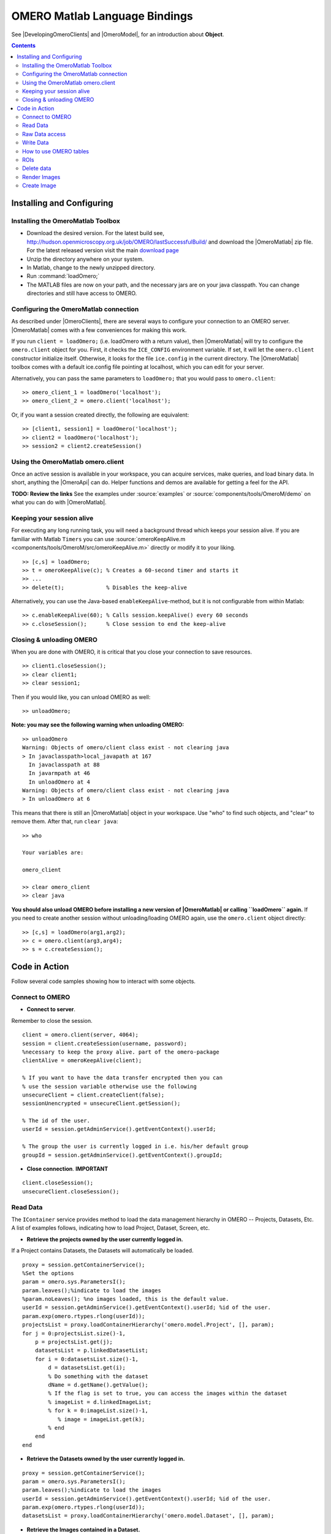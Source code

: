 .. _developers/Omero/Matlab:

OMERO Matlab Language Bindings
==============================

See |DevelopingOmeroClients| and |OmeroModel|, for an introduction about
**Object**.

.. contents::

Installing and Configuring
--------------------------

Installing the OmeroMatlab Toolbox
~~~~~~~~~~~~~~~~~~~~~~~~~~~~~~~~~~

-  Download the desired version. For the latest build see,
   `<http://hudson.openmicroscopy.org.uk/job/OMERO/lastSuccessfulBuild/>`_
   and download the |OmeroMatlab| zip file. For
   the latest released version visit the main `download page
   <http://www.openmicroscopy.org/site/support/omero4/downloads>`_
-  Unzip the directory anywhere on your system.
-  In Matlab, change to the newly unzipped directory.
-  Run :command:`loadOmero;`
-  The MATLAB files are now on your path, and the necessary jars are on
   your java classpath. You can change directories and still have access
   to OMERO.

Configuring the OmeroMatlab connection
~~~~~~~~~~~~~~~~~~~~~~~~~~~~~~~~~~~~~~

As described under |OmeroClients|, there are
several ways to configure your connection to an OMERO server.
|OmeroMatlab| comes with a few conveniences for
making this work.

If you run ``client = loadOmero;`` (i.e. loadOmero with a return value),
then |OmeroMatlab| will try to configure the
``omero.client`` object for you. First, it checks the ``ICE_CONFIG``
environment variable. If set, it will let the ``omero.client``
constructor initialize itself. Otherwise, it looks for the file
``ice.config`` in the current directory. The
|OmeroMatlab| toolbox comes with a default
ice.config file pointing at localhost, which you can edit for your
server.

Alternatively, you can pass the same parameters to ``loadOmero;`` that
you would pass to ``omero.client``:

::

    >> omero_client_1 = loadOmero('localhost');
    >> omero_client_2 = omero.client('localhost');

Or, if you want a session created directly, the following are
equivalent:

::

    >> [client1, session1] = loadOmero('localhost');
    >> client2 = loadOmero('localhost');
    >> session2 = client2.createSession()

Using the OmeroMatlab omero.client
~~~~~~~~~~~~~~~~~~~~~~~~~~~~~~~~~~

Once an active session is available in your workspace, you can acquire
services, make queries, and load binary data. In short, anything the
|OmeroApi| can do. Helper functions and demos are
available for getting a feel for the API.

**TODO: Review the links** See the examples under
:source:`examples` or :source:`components/tools/OmeroM/demo`
on what you can do with |OmeroMatlab|.

Keeping your session alive
~~~~~~~~~~~~~~~~~~~~~~~~~~

For executing any long running task, you will need a background thread
which keeps your session alive. If you are familiar with Matlab
``Timers`` you can use
:source:`omeroKeepAlive.m <components/tools/OmeroM/src/omeroKeepAlive.m>`
directly or modify it to your liking.

::

    >> [c,s] = loadOmero;
    >> t = omeroKeepAlive(c); % Creates a 60-second timer and starts it
    >> ...
    >> delete(t);             % Disables the keep-alive

Alternatively, you can use the Java-based ``enableKeepAlive``-method,
but it is not configurable from within Matlab:

::

    >> c.enableKeepAlive(60); % Calls session.keepAlive() every 60 seconds
    >> c.closeSession();      % Close session to end the keep-alive

Closing & unloading OMERO
~~~~~~~~~~~~~~~~~~~~~~~~~

When you are done with OMERO, it is critical that you close your
connection to save resources.

::

    >> client1.closeSession();
    >> clear client1;
    >> clear session1;

Then if you would like, you can unload OMERO as well:

::

    >> unloadOmero;

**Note: you may see the following warning when unloading OMERO:**

::

    >> unloadOmero
    Warning: Objects of omero/client class exist - not clearing java
    > In javaclasspath>local_javapath at 167
      In javaclasspath at 88
      In javarmpath at 46
      In unloadOmero at 4
    Warning: Objects of omero/client class exist - not clearing java
    > In unloadOmero at 6

This means that there is still an |OmeroMatlab|
object in your workspace. Use "who" to find such objects, and "clear" to
remove them. After that, run ``clear java``:

::

    >> who

    Your variables are:

    omero_client

    >> clear omero_client
    >> clear java

**You should also unload OMERO before installing a new version of
|OmeroMatlab| or calling ``loadOmero`` again.**
If you need to create another session without unloading/loading OMERO
again, use the ``omero.client`` object directly:

::

    >> [c,s] = loadOmero(arg1,arg2);
    >> c = omero.client(arg3,arg4);
    >> s = c.createSession();


Code in Action
--------------

Follow several code samples showing how to interact with some objects.

Connect to OMERO
~~~~~~~~~~~~~~~~

-  **Connect to server**.

Remember to close the session.

::

    client = omero.client(server, 4064); 
    session = client.createSession(username, password);
    %necessary to keep the proxy alive. part of the omero-package
    clientAlive = omeroKeepAlive(client); 

    % If you want to have the data transfer encrypted then you can 
    % use the session variable otherwise use the following 
    unsecureClient = client.createClient(false);
    sessionUnencrypted = unsecureClient.getSession();

    % The id of the user.
    userId = session.getAdminService().getEventContext().userId;

    % The group the user is currently logged in i.e. his/her default group
    groupId = session.getAdminService().getEventContext().groupId;

-  **Close connection**. **IMPORTANT**

::

    client.closeSession();
    unsecureClient.closeSession();

Read Data
~~~~~~~~~

The ``IContainer`` service provides method to load the data management
hierarchy in OMERO -- Projects, Datasets, Etc. A list of examples
follows, indicating how to load Project, Dataset, Screen, etc.

-  **Retrieve the projects owned by the user currently logged in.**

If a Project contains Datasets, the Datasets will automatically be
loaded.

::

    proxy = session.getContainerService();
    %Set the options
    param = omero.sys.ParametersI();
    param.leaves();%indicate to load the images
    %param.noLeaves(); %no images loaded, this is the default value.
    userId = session.getAdminService().getEventContext().userId; %id of the user.
    param.exp(omero.rtypes.rlong(userId));
    projectsList = proxy.loadContainerHierarchy('omero.model.Project', [], param);
    for j = 0:projectsList.size()-1,
        p = projectsList.get(j);
        datasetsList = p.linkedDatasetList;
        for i = 0:datasetsList.size()-1,
            d = datasetsList.get(i);
            % Do something with the dataset 
            dName = d.getName().getValue();
            % If the flag is set to true, you can access the images within the dataset
            % imageList = d.linkedImageList;
            % for k = 0:imageList.size()-1,
               % image = imageList.get(k);
            % end
        end
    end 

-  **Retrieve the Datasets owned by the user currently logged in.**

::

    proxy = session.getContainerService();
    param = omero.sys.ParametersI();
    param.leaves();%indicate to load the images
    userId = session.getAdminService().getEventContext().userId; %id of the user.
    param.exp(omero.rtypes.rlong(userId));
    datasetsList = proxy.loadContainerHierarchy('omero.model.Dataset', [], param);

-  **Retrieve the Images contained in a Dataset.**

::

    proxy = session.getContainerService();
    ids = java.util.ArrayList();
    ids.add(datasetId); %add the id of the dataset.
    param = omero.sys.ParametersI();
    param.leaves(); % indicate to load the images.
    list = proxy.loadContainerHierarchy('omero.model.Dataset', ids, param);
    dataset = list.get(0);
    imageList = dataset.linkedImageList; % The images in the dataset.

-  **Retrieve an image if the identifier is known.**

::

    ids = java.util.ArrayList();
    ids.add(imageId); %add the id of the image.

    proxy = session.getContainerService();
    list = proxy.getImages('omero.model.Image', ids, omero.sys.ParametersI());
    image = list.get(0);

-  **Access information about the image for example to draw it**.

The model is as follows: Image-Pixels i.e. to access valuable data about
the image you need to use the pixels object. We now only support one set
of pixels per image (it used to be more!).

::

    pixelsList = image.copyPixels();
    for k = 0:pixelsList.size()-1,
       pixels = pixelsList.get(k);
       sizeZ = pixels.getSizeZ().getValue(); % The number of z-sections.
       sizeT = pixels.getSizeT().getValue(); % The number of timepoints.
       sizeC = pixels.getSizeC().getValue(); % The number of channels.
       sizeX = pixels.getSizeX().getValue(); % The number of pixels along the X-axis.
       sizeY = pixels.getSizeY().getValue(); % The number of pixels along the Y-axis.
    end

-  **Retrieve Screening data owned by the user currently logged in**.

To learn about the model go to
`ScreenPlateWell </ome/wiki/ScreenPlateWell>`_. Note that the wells are
not loaded.

::

    proxy = session.getContainerService();
    userId = session.getAdminService().getEventContext().userId; %id of the user.
    param = omero.sys.ParametersI;
    param.exp(omero.rtypes.rlong(userId)); %load data for a given user.

    screenList = proxy.loadContainerHierarchy('omero.model.Screen', [], param);
    for j = 0:screenList.size()-1,
    screen = screenList.get(j);
    platesList = screen.linkedPlateList;
    for i = 0:platesList.size()-1,
        plate = platesList.get(i);
        plateAcquisitionList = plate.copyPlateAcquisitions();
        for k = 0:plateAcquisitionList.size()-1,
          pa = plateAcquisitionList.get(i);
        end
    end

-  **Retrieve Wells within a Plate**, see
   `ScreenPlateWell </ome/wiki/ScreenPlateWell>`_.

Given a plate ID, load the wells. You will have to use the
``findAllByQuery`` method.

::

    wellList = session.getQueryService().findAllByQuery(
    ['select well from Well as well '...
    'left outer join fetch well.plate as pt '...
    'left outer join fetch well.wellSamples as ws '...
    'left outer join fetch ws.plateAcquisition as pa '...
    'left outer join fetch ws.image as img '...
    'left outer join fetch img.pixels as pix '...
    'left outer join fetch pix.pixelsType as pt '...
    'where well.plate.id = ', num2str(plateId)], []);
    for j = 0:wellList.size()-1,
        well = wellList.get(j);
        wellsSampleList = well.copyWellSamples();
        well.getId().getValue()
        for i = 0:wellsSampleList.size()-1,
            ws = wellsSampleList.get(i);
            ws.getId().getValue()
            pa = ws.getPlateAcquisition();
        end
    end 

Raw Data access
~~~~~~~~~~~~~~~

You can retrieve data, plane by plane or retrieve a stack.

-  **Retrieve a given plane**.

This is useful when you need the pixels intensity.

::

    % To retrieve the pixels, see above.
    sizeZ = pixels.getSizeZ().getValue();
    sizeT = pixels.getSizeT().getValue();
    sizeC = pixels.getSizeC().getValue();
    pixelsId = pixels.getId().getValue();
    store = session.createRawPixelsStore(); 
    store.setPixelsId(pixelsId, false);
    for z = 0:sizeZ-1,
       for t = 0:sizeT-1,
          for c = 0:sizeC-1,
              plane = store.getPlane(z, c, t);
              tPlane = toMatrix(plane, pixels);
              % do something with the plane
          end
       end
    end
    % close the store
    store.close();

-  **Retrieve a given tile**.

::

    % To retrieve the pixels, see above.
    sizeZ = pixels.getSizeZ().getValue();
    sizeT = pixels.getSizeT().getValue();
    sizeC = pixels.getSizeC().getValue();
    pixelsId = pixels.getId().getValue();
    store = session.createRawPixelsStore(); 
    store.setPixelsId(pixelsId, false);
    x = 0;
    y = 0;
    width = pixels.getSizeX().getValue()/2;
    height = pixels.getSizeY().getValue()/2;
    for z = 0:sizeZ-1,
       for t = 0:sizeT-1,
          for c = 0:sizeC-1,
              tile = store.getTile(z, c, t, x, y, width, height);
              % tPlane = toMatrix(tile, pixels);
              % do something with the tile
          end
       end
    end
    % close the store
    store.close();

-  **Retrieve a given stack**.

This is useful when you need the pixels intensity.

::

    %Create the store to load the stack. No access via the gateway
    store = session.createRawPixelsStore(); 
    store.setPixelsId(pixelsId, false); %Indicate the pixels set you are working on
    for t = 0:sizeT-1,
        for c = 0:sizeC-1,
            stack = store.getStack(c, t);
            % do something with the stack
          end
       end
    end
    store.close();

-  **Retrieve a given hypercube**.

This is useful when you need the pixels intensity.

::

    %Create the store to load the stack. No access via the gateway
    store = session.createRawPixelsStore(); 
    store.setPixelsId(pixelsId, false); %Indicate the pixels set you are working on

    % offset values in each dimension XYZCT
    offset = java.util.ArrayList;
    offset.add(java.lang.Integer(0));
    offset.add(java.lang.Integer(0));
    offset.add(java.lang.Integer(0));
    offset.add(java.lang.Integer(0));
    offset.add(java.lang.Integer(0));

    size = java.util.ArrayList;
    size.add(java.lang.Integer(sizeX));
    size.add(java.lang.Integer(sizeY));
    size.add(java.lang.Integer(sizeZ));
    size.add(java.lang.Integer(sizeC));
    size.add(java.lang.Integer(sizeT));

    % indicate the step in each direction, step = 1, will return values at index 0, 1, 2.
    % step = 2, values at index 0, 2, 4 etc.
    step = java.util.ArrayList;
    step.add(java.lang.Integer(1));
    step.add(java.lang.Integer(1));
    step.add(java.lang.Integer(1));
    step.add(java.lang.Integer(1));
    step.add(java.lang.Integer(1));
    % Retrieve the data
    store.getHypercube(offset, size, step);
    % close the store
    store.close();

Write Data
~~~~~~~~~~

-  **Create a Dataset** and link it to an existing Project.

::

    dataset = omero.model.DatasetI;
    dataset.setName(omero.rtypes.rstring(char('name dataset')));
    dataset.setDescription(omero.rtypes.rstring(char('description dataset')));

    %link Dataset and Project

    link = omero.model.ProjectDatasetLinkI;
    link.setChild(dataset);
    link.setParent(omero.model.ProjectI(projectId, false));

    session.getUpdateService().saveAndReturnObject(link);

-  **Create a tag (tag annotation)** and link it to an existing project.

::

    tag = omero.model.TagAnnotationI;
    tag.setTextValue(omero.rtypes.rstring(char('name tag')));
    tag.setDescription(omero.rtypes.rstring(char('description tag')));

    %link tag and project
    link = omero.model.ProjectAnnotationLinkI;
    link.setChild(tag);
    link.setParent(omero.model.ProjectI(projectId, false));

    session.getUpdateService().saveAndReturnObject(link);

-  **Create a file annotation and link to an image.**

To attach a file to an object e.g. an image, few objects need to be
created:

#. an ``OriginalFile``
#. a ``FileAnnotation``
#. a link between the ``Image`` and the ``FileAnnotation``.

::

    % To retrieve the image see above.
    iUpdate = session.getUpdateService(); % service used to write object

    % create the original file object.
    %read local file
    file = java.io.File(fileToUpload);
    name = file.getName();
    absolutePath = file.getAbsolutePath();
    path = absolutePath.substring(0, absolutePath.length()-name.length());

    originalFile = omero.model.OriginalFileI;
    originalFile.setName(omero.rtypes.rstring(name));
    originalFile.setPath(omero.rtypes.rstring(path));
    originalFile.setSize(omero.rtypes.rlong(file.length()));
    originalFile.setSha1(omero.rtypes.rstring(generatedSha1));
    originalFile.setMimetype(omero.rtypes.rstring(fileMimeType));

    % now we save the originalFile object
    originalFile = iUpdate.saveAndReturnObject(originalFile);

    % Initialize the service to load the raw data
    rawFileStore = session.createRawFileStore();
    rawFileStore.setFileId(originalFile.getId().getValue());

    %  open file and read it

    %code for small file.
    fid = fopen(fileToUpload);
    byteArray = fread(fid,[1, file.length()], 'uint8');
    rawFileStore.write(byteArray, 0, file.length());
    fclose(fid);


    originalFile = rawFileStore.save();
    % Important to close the service
    rawFileStore.close();
    % now we have an original File in DB and raw data uploaded.
    % We now need to link the Original file to the image using the File annotation object. That's the way to do it.
    fa = omero.model.FileAnnotationI;
    fa.setFile(originalFile);
    fa.setDescription(omero.rtypes.rstring(description)); % The description set above e.g. PointsModel
    fa.setNs(omero.rtypes.rstring(NAME_SPACE_TO_SET)) % The name space you have set to identify the file annotation.

    % save the file annotation.
    fa = iUpdate.saveAndReturnObject(fa);

    % now link the image and the annotation
    link = omero.model.ImageAnnotationLinkI;
    link.setChild(fa);
    link.setParent(image);
    % save the link back to the server.
    iUpdate.saveAndReturnObject(link);

    % To attach to a Dataset use omero.model.DatasetAnnotationLinkI;

-  **Load all the annotations with a given namespace linked to images**

::

    userId = session.getAdminService().getEventContext().userId;
    nsToInclude = java.util.ArrayList;
    nsToInclude.add(NAME_SPACE_TO_SET);
    nsToExclude = java.util.ArrayList;
    options = omero.sys.ParametersI;
    options.exp(omero.rtypes.rlong(userId)); %load the annotation for a given user.
    metadataService = session.getMetadataService();
    % retrieve the annotations linked to images, for datasets use: 'omero.model.Dataset'
    annotations = metadataService.loadSpecifiedAnnotations('omero.model.FileAnnotation', nsToInclude, nsToExclude, options);
    for j = 0:annotations.size()-1,
        annotations.get(j).getId().getValue();
    end

-  **Read the attachment**.

First load the annotation, cf. above.

::

    % Let's call fa the file annotation
    originalFile = fa.getFile();
    store = session.createRawFileStore();
    store.setFileId(originalFile.getId().getValue());

    % read data
        
    fid = fopen('mydataBack.txt', 'w');
    fwrite(fid, rawFileStore.read(0, originalFile.getSize().getValue()), 'uint8');
    fclose(fid);

    store.close();

How to use OMERO tables
~~~~~~~~~~~~~~~~~~~~~~~

-  **Create a table**. In the following example, we create a table with
   2 columns.

::

    name = char(java.util.UUID.randomUUID());
    columns = javaArray('omero.grid.Column', 2)
    columns(1) = omero.grid.LongColumn('Uid', 'testLong', []);
    valuesString = javaArray('java.lang.String', 1);
    columns(2) = omero.grid.StringColumn('MyStringColumn', '', 64, valuesString);

    %create a new table.
    table = session.sharedResources().newTable(1, name);

    %initialize the table
    table.initialize(columns);
    %add data to the table.
    data = javaArray('omero.grid.Column', 2);
    data(1) = omero.grid.LongColumn('Uid', 'test Long', [2]);
    valuesString = javaArray('java.lang.String', 1);
    valuesString(1) = java.lang.String('add');
    data(2) = omero.grid.StringColumn('MyStringColumn', '', 64, valuesString);
    table.addData(data);
    file = table.getOriginalFile(); % if you need to interact with the table

-  **Read the contents of the table**.

::

    of = omero.model.OriginalFileI(file.getId(), false); 
    tablePrx = session.sharedResources().openTable(of);

    %read headers
    headers = tablePrx.getHeaders();
    for i=1:size(headers, 1),
        headers(i).name; % name of the header
        %do something
    end

    % Depending on size of table, you may only want to read some blocks.
    cols = [0:size(headers, 1)-1]; % The number of columns we wish to read.
    rows = [0:tablePrx.getNumberOfRows()-1]; % The number of rows we wish to read.
    data = tablePrx.slice(cols, rows); % read the data.
    c = data.columns;
    for i=1:size(c),
        column = c(i);
        %do something
    end
    tablePrx.close(); % Important to close when done.

ROIs
~~~~

To learn about the model see
`http://www.openmicroscopy.org/site/support/file-formats/working-with-ome-xml/roi <http://www.openmicroscopy.org/site/support/file-formats/working-with-ome-xml/roi>`_
. Note that annotation can be linked to ROI.

-  **Create ROI.**

In this example, we create an ROI with a rectangular shape and attach it
to an image.

::

    % First create a rectangular shape.
    rect = omero.model.RectI;
    rect.setX(omero.rtypes.rdouble(0));
    rect.setY(omero.rtypes.rdouble(0));
    rect.setWidth(omero.rtypes.rdouble(10));
    rect.setHeight(omero.rtypes.rdouble(20));
    % indicate on which plane to attach the shape
    rect.setTheZ(omero.rtypes.rint(0));
    rect.setTheT(omero.rtypes.rint(0));

    % First create an ellipse shape.
    ellipse = omero.model.EllipseI;
    ellipse.setCx(omero.rtypes.rdouble(0));
    ellipse.setCy(omero.rtypes.rdouble(0));
    ellipse.setRx(omero.rtypes.rdouble(10));
    ellipse.setRy(omero.rtypes.rdouble(20));
    % indicate on which plane to attach the shape
    ellipse.setTheZ(omero.rtypes.rint(0));
    ellipse.setTheT(omero.rtypes.rint(0));

    % Create the roi.
    roi = omero.model.RoiI;
    % Attach the shapes to the roi, several shapes can be added.
    roi.addShape(rect);
    roi.addShape(ellipse);

    % Link the roi and the image
    roi.setImage(omero.model.ImageI(imageId, false));
    % save
    iUpdate = session.getUpdateService(); 
    roi = iUpdate.saveAndReturnObject(roi);
    % Check that the shape has been added.
    numShapes = roi.sizeOfShapes;
    for ns = 1:numShapes
       shape = roi.getShape(ns-1);
    end

-  **Retrieve ROIs linked to an Image.**

::

    service = session.getRoiService();
    roiResult = service.findByImage(imageId, []);
    rois = roiResult.rois;
    n = rois.size;
    shapeType = '';
    for thisROI  = 1:n
        roi = rois.get(thisROI-1);
        numShapes = roi.sizeOfShapes; % an ROI can have multiple shapes.
        for ns = 1:numShapes
            shape = roi.getShape(ns-1); % the shape
            if (isa(shape, 'omero.model.Rect'))
               %handle rectangle
               rectangle = shape;
               rectangle.getX().getValue()
            elseif (isa(shape, 'omero.model.Ellipse'))
               ellipse = shape;
               ellipse.getCx().getValue()
            elseif (isa(shape, 'omero.model.Point'))
               point = shape;
               point.getX().getValue();
            elseif (isa(shape, 'omero.model.Line'))
               line = shape;
               line.getX1().getValue();
            end
        end
    end

-  **Remove a shape from ROI.**

::

    // Retrieve the roi linked to an image
    service = session.getRoiService();
    roiResult = service.findByImage(imageId, []);
    n = rois.size;
    for thisROI  = 1:n
        roi = rois.get(thisROI-1);
        numShapes = roi.sizeOfShapes; % an ROI can have multiple shapes.
        for ns = 1:numShapes
            shape = roi.getShape(ns-1); % the shape
            % remove the shape
            roi.removeShape(shape);
        end
        %Update the roi.
        roi = iUpdate.saveAndReturnObject(roi);
    end

Delete data
~~~~~~~~~~~

It is possible to delete Projects, Datasets, Images, ROIs etc and
objects linked to them depending on the specified options (see
:ref:`developers/Omero/Modules/Delete`).

-  **Delete Image**.

In the following example, we create an Image and delete it.

::

    % First create the image.
    image = omero.model.ImageI;
    image.setName(omero.rtypes.rstring('image name'))
    image.setAcquisitionDate(omero.rtypes.rtime(2000000));
    image = service.saveAndReturnObject(image);
    imageId = image.getId().getValue();

    % Create the command to delete the Image using a delete callback.
    % You can delete more than one image at a time.
    list = javaArray('omero.api.delete.DeleteCommand', 1);
    % Indicate the type of object e.g. /Image, /Project etc., the identifier
    % and the annotations to keep (nothing in the following example)
    list(1) = omero.api.delete.DeleteCommand('/Image', imageId, []);
    %Delete the image.
    prx = session.getDeleteService().queueDelete(list);

Render Images
~~~~~~~~~~~~~

-  **Initialize the rendering engine and render an Image.**

::

    % See load section to find out how to load pixels.
    % Create rendering engine.
    pixelsId = pixels.getId().getValue(); % see Load data section
    re = session.createRenderingEngine();
    re.lookupPixels(pixelsId);
    % Check if default required.
    if (~re.lookupRenderingDef(pixelsId)) 
        re.resetDefaults();
        re.lookupRenderingDef(pixelsId);
    end
    % start the rendering engine
    re.load();

    % render a Plane as compressed. Possible to render it uncompressed.
    pDef = omero.romio.PlaneDef;
    pDef.z = re.getDefaultZ();
    pDef.t = re.getDefaultT();
    pDef.slice = omero.romio.XY.value;

    % Number of channels.
    sizeC = pixels.getSizeC().getValue()-1;
    if (sizeC == 0)
        re.setActive(0, 1);
    else 
        for k = 0:sizeC,
            re.setActive(k, 0);
            values = re.renderCompressed(pDef);
            stream = java.io.ByteArrayInputStream(values);
            image = javax.imageio.ImageIO.read(stream);
            stream.close();
            figure(k+1);
            imshow(JavaImageToMatlab(image));
            %make all the channels active.
            for i = 0:sizeC,
               re.setActive(i, 1);
            end
        end
    end

    % All channels active and save the image as a JPEG.
    figure(pixels.getSizeC().getValue()+2);
    values = re.renderCompressed(pDef);
    stream = java.io.ByteArrayInputStream(values);
    image = javax.imageio.ImageIO.read(stream);
    stream.close();
    imshow(JavaImageToMatlab(image));
    %file = [imagename '.jpg'];
    %fid = fopen(file, 'wb');
    %fwrite(fid, values, 'int8');
    %fclose(fid);
    %delete(file);

    %Close the rendering engine.
    re.close();

-  **Retrieves thumbnails**

::

    store = session.createThumbnailStore();
    map = store.getThumbnailByLongestSideSet(omero.rtypes.rint(96), java.util.Arrays.asList(java.lang.Long(pixelsId)));
    %Display the thumbnail;
    collection = map.values();
    i = collection.iterator();
    while (i.hasNext())
       figure(100);
       stream = java.io.ByteArrayInputStream(i.next());
       image = javax.imageio.ImageIO.read(stream);
       stream.close();
       imshow(JavaImageToMatlab(image));
    end

Create Image
~~~~~~~~~~~~

The following example shows how to create an Image from an Image already
in OMERO. Similar approach can be applied when uploading an image.

::

    % See above how to load the pixels


    sizeZ = pixels.getSizeZ().getValue() % The number of z-sections.
    sizeT = pixels.getSizeT().getValue(); % The number of timepoints.
    sizeC = pixels.getSizeC().getValue(); % The number of channels.
    sizeX = pixels.getSizeX().getValue();
    sizeY = pixels.getSizeY().getValue();

    % Initialize the raw pixels store

    pixelsId = pixels.getId().getValue()
    store = session.createRawPixelsStore();
    store.setPixelsId(pixelsId, false);

    map = java.util.HashMap;
    for z = 0:sizeZ-1,
      for t = 0:sizeT-1,
        planeC1 = store.getPlane(z, 0, t);
        map.put(linearize(z, t, sizeZ), planeC1); % linearize does sizeZ*t+z
      end
    end

    % Close to free space.
    store.close();

    % Retrieve the pixels type of the source image

    proxy = session.getPixelsService();
    l = proxy.getAllEnumerations('omero.model.PixelsType');
    original = pixels.getPixelsType().getValue().getValue();
    for j = 0:l.size()-1,
        type = l.get(j);
        if (type.getValue().getValue() == original)
            break;
        end
    end

    % Create the new image
    description = char(['Source Image ID: ' int2str(image.getId().getValue())]);
    name = char(['newImageFrom' int2str(image.getId().getValue())]);
    idNew = proxy.createImage(sizeX, sizeY, sizeZ, sizeT, java.util.Arrays.asList(java.lang.Integer(0)), type, name, description);
        
        
    %Load the new image.
    list = iContainer.getImages('omero.model.Image', java.util.Arrays.asList(java.lang.Long(idNew.getValue())), omero.sys.ParametersI()); 
    if (list.size == 0)
       exception = MException('OMERO:CreateImage', 'Image Id not valid');
       throw(exception);
    end

    imageNew = list.get(0);

    %load the dataset hosting the source image and link it to the new image.
    param = omero.sys.ParametersI();
    param.noLeaves(); % indicate to load the images.
    % load the dataset
    results = session.getContainerService().loadContainerHierarchy('omero.model.Dataset', java.util.Arrays.asList(datasetId), param);
    if (results.size == 0)
       exception = MException('OMERO:CreateImage', 'Dataset Id not valid');
       throw(exception);
    end
    dataset = results.get(0);
    link = omero.model.DatasetImageLinkI;
    link.setChild(omero.model.ImageI(imageNew.getId().getValue(), false));
    link.setParent(omero.model.DatasetI(dataset.getId().getValue(), false));

    session.getUpdateService().saveAndReturnObject(link);


    %Copy the data.
    pixelsNewList = imageNew.copyPixels();
    pixelsNew = pixelsNewList.get(0);
    pixelsNewId = pixelsNew.getId().getValue()
    store = session.createRawPixelsStore();
    store.setPixelsId(pixelsNewId, false);
        
    for z = 0:sizeZ-1,
       for t = 0:sizeT-1,
          index = linearize(z, t, sizeZ);
          store.setPlane(map.get(index), z, 0, t); % copy the raw data
       end
    end

    %save the data
    store.save();

    %close
    store.close();
